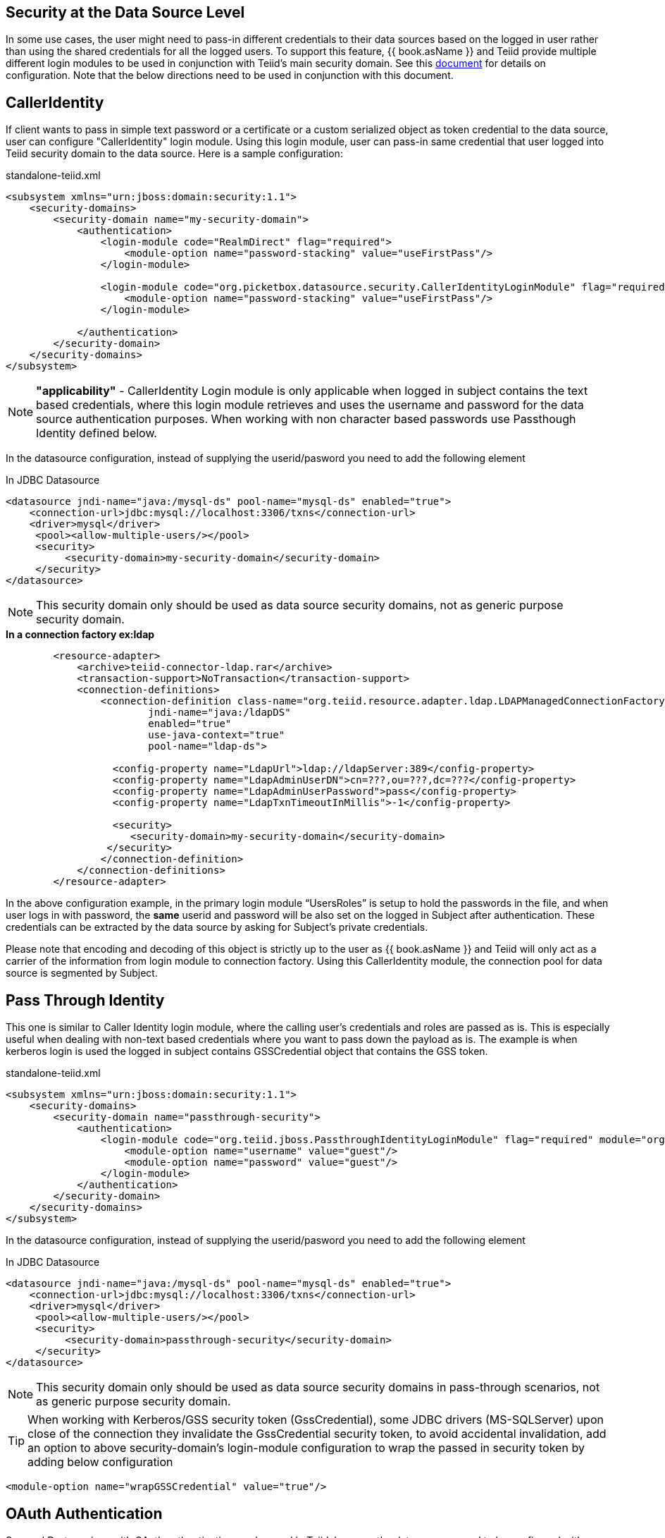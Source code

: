 == Security at the Data Source Level

In some use cases, the user might need to pass-in different credentials to their data sources based on the logged in user rather than using the shared credentials for all the logged users. To support this feature, {{ book.asName }} and Teiid provide multiple different login modules to be used in conjunction with Teiid’s main security domain. See this http://community.jboss.org/docs/DOC-9350[document] for details on configuration. Note that the below directions need to be used in conjunction with this document.

== CallerIdentity

If client wants to pass in simple text password or a certificate or a custom serialized object as token credential to the data source, user can configure "CallerIdentity" login module. Using this login module, user can pass-in same credential that user logged into Teiid security domain to the data source. Here is a sample configuration:

[source,xml]
.standalone-teiid.xml
----
<subsystem xmlns="urn:jboss:domain:security:1.1">
    <security-domains>
        <security-domain name="my-security-domain">
            <authentication>
                <login-module code="RealmDirect" flag="required">
                    <module-option name="password-stacking" value="useFirstPass"/>
                </login-module>

                <login-module code="org.picketbox.datasource.security.CallerIdentityLoginModule" flag="required">
                    <module-option name="password-stacking" value="useFirstPass"/>
                </login-module>

            </authentication>
        </security-domain>
    </security-domains>
</subsystem>  
----

NOTE: *"applicability"* - CallerIdentity Login module is only applicable when logged in subject contains the text based credentials, where this login module retrieves and uses the username and password for the data source authentication purposes. When working with non character based passwords use Passthough Identity defined below.

In the datasource configuration, instead of supplying the userid/pasword you need to add the following element

[source,xml]
.In JDBC Datasource
----
<datasource jndi-name="java:/mysql-ds" pool-name="mysql-ds" enabled="true">
    <connection-url>jdbc:mysql://localhost:3306/txns</connection-url>
    <driver>mysql</driver>
     <pool><allow-multiple-users/></pool>
     <security>
          <security-domain>my-security-domain</security-domain>
     </security>
</datasource>
----

NOTE: This security domain only should be used as data source security domains, not as generic purpose security domain.

[source,xml]
.*In a connection factory ex:ldap*
----
        <resource-adapter>
            <archive>teiid-connector-ldap.rar</archive>
            <transaction-support>NoTransaction</transaction-support>
            <connection-definitions>
                <connection-definition class-name="org.teiid.resource.adapter.ldap.LDAPManagedConnectionFactory" 
                        jndi-name="java:/ldapDS" 
                        enabled="true" 
                        use-java-context="true" 
                        pool-name="ldap-ds">

                  <config-property name="LdapUrl">ldap://ldapServer:389</config-property>
                  <config-property name="LdapAdminUserDN">cn=???,ou=???,dc=???</config-property>
                  <config-property name="LdapAdminUserPassword">pass</config-property>
                  <config-property name="LdapTxnTimeoutInMillis">-1</config-property>

                  <security>
                     <security-domain>my-security-domain</security-domain>
                 </security>
                </connection-definition>
            </connection-definitions>
        </resource-adapter>
----

In the above configuration example, in the primary login module “UsersRoles” is setup to hold the passwords in the file, and when user logs in with password, the *same* userid and password will be also set on the logged in Subject after authentication. These credentials can be extracted by the data source by asking for Subject’s private credentials.

Please note that encoding and decoding of this object is strictly up to the user as {{ book.asName }} and Teiid will only act as a carrier of the information from login module to connection factory. Using this CallerIdentity module, the connection pool for data source is segmented by Subject.

== Pass Through Identity

This one is similar to Caller Identity login module, where the calling user’s credentials and roles are passed as is. This is especially useful when dealing with non-text based credentials where you want to pass down the payload as is. The example is when kerberos login is used the logged in subject contains GSSCredential object that contains the GSS token.

[source,xml]
.standalone-teiid.xml
----
<subsystem xmlns="urn:jboss:domain:security:1.1">
    <security-domains>
        <security-domain name="passthrough-security">  
            <authentication>  
                <login-module code="org.teiid.jboss.PassthroughIdentityLoginModule" flag="required" module="org.jboss.teiid">  
                    <module-option name="username" value="guest"/>  
                    <module-option name="password" value="guest"/>  
                </login-module>  
            </authentication>  
        </security-domain>  
    </security-domains>
</subsystem>  
----

In the datasource configuration, instead of supplying the userid/pasword you need to add the following element

[source,xml]
.In JDBC Datasource
----
<datasource jndi-name="java:/mysql-ds" pool-name="mysql-ds" enabled="true">
    <connection-url>jdbc:mysql://localhost:3306/txns</connection-url>
    <driver>mysql</driver>
     <pool><allow-multiple-users/></pool>
     <security>
          <security-domain>passthrough-security</security-domain>
     </security>
</datasource>
----

NOTE: This security domain only should be used as data source security domains in pass-through scenarios, not as generic purpose security domain.

TIP: When working with Kerberos/GSS security token (GssCredential), some JDBC drivers (MS-SQLServer) upon close of the connection they invalidate the GssCredential security token, to avoid accidental invalidation, add an option to above security-domain's login-module configuration to wrap the passed in security token by adding below configuration
----
<module-option name="wrapGSSCredential" value="true"/>
----

== OAuth Authentication

Secured Rest services with OAuth authentication can be used in Teiid, however the data sources need to be configured with OAuth Refresh Token or Json Web Token (JWT) based security domains.

=== Refresh Token 


In order to use OAuth, one need to create application in vendors web service. A connected application is different for different vendors like Google, LinkedIn, SalesForce etc. For details about creating an application consult vendor's documentation. Once you have created connected application, then run _teiid-oauth-util.sh_ in "<eap>/bin" directory, use client_id, client_pass, and call back from source specific connected application. This
script will provide the necessary values to plug-in below CLI script.

create a security-domain by executing CLI

[source,cli]
----
/subsystem=security/security-domain=oauth2-security:add(cache-type=default)
/subsystem=security/security-domain=oauth2-security/authentication=classic:add
/subsystem=security/security-domain=oauth2-security/authentication=classic/login-module=oauth:add(code=org.teiid.jboss.oauth.OAuth20LoginModule, flag=required, module=org.jboss.teiid.security,
   module-options=[client-id=xxxx, client-secret=xxxx, refresh-token=xxxx, 
   access-token-uri=https://login.salesforce.com/services/oauth2/token])
reload
----

this will generate following XML in the standalone.xml or domain.xml (this can also be directly added to the standalone.xml or domain.xml files instead of executing the CLI)
 
[source,xml]
.standalone.xml
----
<security-domain name="oauth2-security">  
    <authentication>  
        <login-module code="org.teiid.jboss.oauth.OAuth20LoginModule" flag="required" module="org.jboss.teiid.security">  
            <module-option name="client-id" value="xxxx"/>  
            <module-option name="client-secret" value="xxxx"/>  
            <module-option name="refresh-token" value="xxxx"/>  
            <module-option name="access-token-uri" value="https://login.salesforce.com/services/oauth2/token"/>  
        </login-module>  
    </authentication>  
</security-domain>
----

=== JSON Web Token (JWT)

In order to use OAuth, one need to create application in vendors web service. A connected application is different for different vendors like Google, LinkedIn, SalesForce etc. For details about creating an application consult vendor's documentation. Once you have created connected application that uses the JWT, gather the below information client-id, client-secret, access-token-uri, jwt-audience,jwt-subject,keystore-type,keystore-password,
keystore-url,certificate-alias,signature-algorithm-name and provide in the below CLI. (only tested with SalesForce)

[source,cli]
----
/subsystem=security/security-domain=oauth2-jwt-security:add(cache-type=default)
/subsystem=security/security-domain=oauth2-jwt-security/authentication=classic:add
/subsystem=security/security-domain=oauth2-jwt-security/authentication=classic/login-module=oauth:add(code=org.teiid.jboss.oauth.OAuth20LoginModule, flag=required, module=org.jboss.teiid.security,
   module-options=[client-id=xxxx, client-secret=xxxx, access-token-uri=https://login.salesforce.com/services/oauth2/token, jwt-audience=https://login.salesforce.com, jwt-subject=your@sf-login.com,
    keystore-type=JKS, keystore-password=changeme, keystore-url=${jboss.server.config.dir}/salesforce.jks, certificate-alias=teiidtest, signature-algorithm-name=SHA256withRSA])
reload
----

this will generate following XML in the standalone.xml or domain.xml (this can also be directly added to the standalone.xml or domain.xml files instead of executing the CLI)

[source,xml]
.standalone.xml
----
<security-domain name="oauth2-jwt-security">
    <authentication>
        <login-module code="org.teiid.jboss.oauth.JWTBearerTokenLoginModule" flag="required" module="org.jboss.teiid.security">
            <module-option name="client-id" value="xxxxx"/>
            <module-option name="client-secret" value="xxxx"/>
            <module-option name="access-token-uri" value="https://login.salesforce.com/services/oauth2/token"/>
            <module-option name="jwt-audience" value="https://login.salesforce.com"/>                            
            <module-option name="jwt-subject" value="your@sf-login.com"/>                            
            
            <module-option name="keystore-type" value="JKS"/>
            <module-option name="keystore-password" value="changeme"/>
            <module-option name="keystore-url" value="${jboss.server.config.dir}/salesforce.jks"/>
            <module-option name="certificate-alias" value="teiidtest"/>                                                                                    
            <module-option name="signature-algorithm-name" value="SHA256withRSA"/>                            
        </login-module>
    </authentication>
</security-domain>
----

=== Kerberos

Kerberos can also used as data source security. The below configuration is to configure a static Kerberos ticket at data source. Please note that Kerberos can be used with RDBMS, REST web services.

[source,cli]
----
/subsystem=security/security-domain=host:add(cache-type=default)
/subsystem=security/security-domain=host/authentication=classic:add
/subsystem=security/security-domain=host/authentication=classic/login-module=Kerberos:add(code=Kerberos, flag=required, 
   module-options=[storeKey=true, refreshKrb5Config=true, useKeyTab=true, 
   principal=host/testserver@MY_REALM, keyTab=/path/to/service.keytab, doNotPrompt=true, debug=false])
reload
----

The above command will generate resulting XML in the standalone.xml file or domain.xml file.

[source,xml]
.standalone.xml
----
<security-domain name="host">
   <authentication>
      <login-module code="Kerberos" flag="required">
         <module-option name="storeKey" value="true"/>
         <module-option name="useKeyTab" value="true"/>
         <module-option name="principal" value="host/testserver@MY_REALM"/> 
         <module-option name="keyTab" value="/path/to/service.keytab"/>
         <module-option name="doNotPrompt" value="true"/>
         <module-option name="debug" value="false"/>
         <module-option name="refreshKrb5Config" value = "true"/>
      </login-module>
   </authentication>
</security-domain>  
----

=== Kerberos passthrough

For using the same kerberos token at Teiid and as well as at the data source level, the token negotiated at the Teiid engine can be passed into data source. Data source explicitly needs to provide this support. Major database 
vendors like Oracle, MS-SQLServer, DB2, HIVE, Impala support kerberos. Some also support pass through mode. To Make pass-through work, follow the directions here to setup the Kerberos at Teiid engine level [Kerberos support through GSSAPI] then for data source level create the [#Pass Through Identity]

== Translator Customization

Teiid’s extensible link:../dev/Translator_Development.adoc[Translator framework] also provides hooks for securing access at the DataSource level. The `ExecutionFactory.getConnection` may be overridden to initialize the source connection in any number of ways, such as re-authentication, based upon the Teiid `Subject`, execution payload, session variables, and any of the other relevant information accessible via the `ExecutionContext` and the `CommandContext`. You may even also modify the generated source SQL in any way that is seen fit in the relevant `Execution`.
